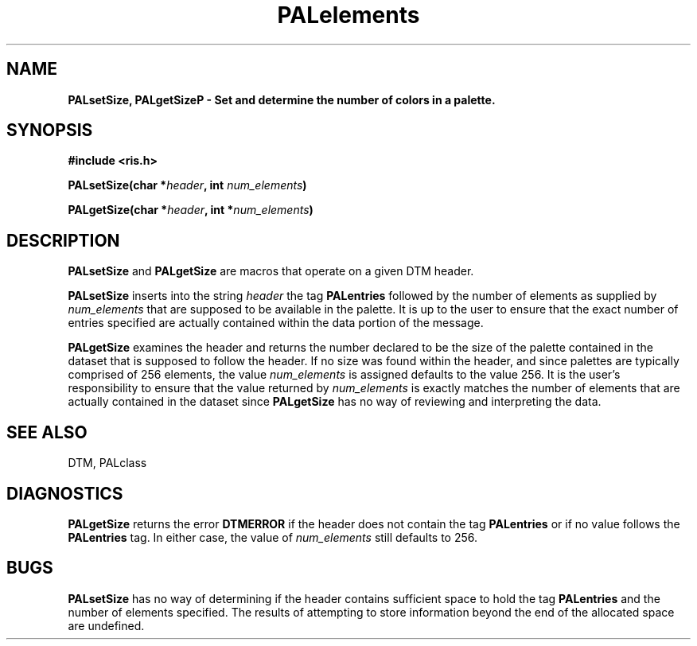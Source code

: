 .TH PALelements 3DTM "10 February 1992" DTM "DTM Version 2.0"
.LP
.SH "NAME"
\fBPALsetSize, PALgetSize\P - Set and determine the number of colors in a palette.
.LP
.SH "SYNOPSIS"
.nf
.B #include <ris.h>
.LP
.B PALsetSize(char *\fIheader\fP, int \fInum_elements\fP)
.LP
.B PALgetSize(char *\fIheader\fP, int *\fInum_elements\fP)
.fi
.LP
.SH "DESCRIPTION"
.B PALsetSize
and 
.B PALgetSize
are macros that operate on a given DTM header.
.LP
.B PALsetSize
inserts into the string
.I header 
the tag 
.B PALentries
followed by the number 
of elements as supplied by
.I num_elements
that are supposed to be available in the palette.  It is up to 
the user to ensure that the exact number of entries specified are actually
contained within the data portion of the message.
.LP
.B PALgetSize
examines the header and returns the number declared to be the
size of the palette contained in the dataset that is supposed to follow the
header.  If no size was found within the header, and since palettes are 
typically comprised of 256 elements, the value 
.I num_elements
is assigned defaults to the value 256.
It is the user's responsibility to ensure that the value returned by 
.I num_elements
is exactly matches the 
number of elements that are actually contained in the dataset since 
.B PALgetSize 
has no way of reviewing and interpreting the data.
.LP
.SH "SEE ALSO"
DTM, PALclass
.LP
.SH "DIAGNOSTICS"
.B PALgetSize
returns the error 
.B DTMERROR
if the header does not contain the
tag 
.B PALentries
or if no value follows the 
.B PALentries
tag.  In either case,
the value of 
.I num_elements 
still defaults to 256.
.LP
.SH "BUGS"
.B PALsetSize
has no way of determining if the header contains sufficient
space to hold the tag 
.B PALentries
and the number of elements specified.
The results of attempting to store information beyond the end of the 
allocated space are undefined.
